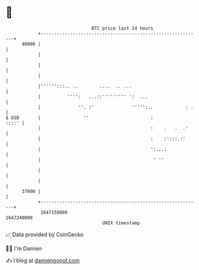* 👋

#+begin_example
                                   BTC price last 24 hours                    
               +------------------------------------------------------------+ 
         40000 |                                                            | 
               |                                                            | 
               |                                                            | 
               |                                                            | 
               |'''''':::.. ..        ....  .. ...                          | 
               |          '''':   ...::''''''''' ':  ...                    | 
               |              ''. :'              ''''':..            : .   | 
   $ USD       |                ''                       :            ::::' | 
               |                                         :    .   .  .'     | 
               |                                         :    :':::.:'      | 
               |                                         ':...:             | 
               |                                          ' ''              | 
               |                                                            | 
               |                                                            | 
         37000 |                                                            | 
               +------------------------------------------------------------+ 
                1647150000                                        1647240000  
                                       UNIX timestamp                         
#+end_example
📈 Data provided by CoinGecko

🧑‍💻 I'm Damien

✍️ I blog at [[https://www.damiengonot.com][damiengonot.com]]
